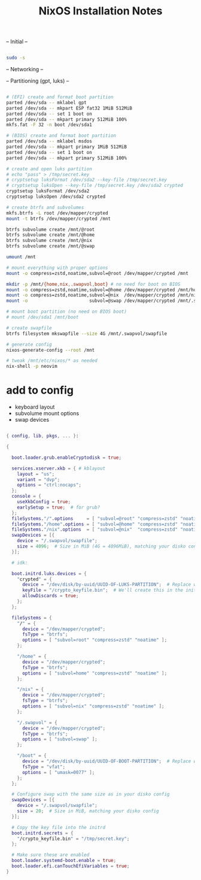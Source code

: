 #+title: NixOS Installation Notes

-- Initial --

#+begin_src sh :tangle ./installer.txt

  sudo -s
  
#+end_src

-- Networking --

-- Partitioning (gpt, luks) --

#+begin_src sh :tangle ./installer.txt

  # (EFI) create and format boot partition
  parted /dev/sda -- mklabel gpt
  parted /dev/sda -- mkpart ESP fat32 1MiB 512MiB
  parted /dev/sda -- set 1 boot on
  parted /dev/sda -- mkpart primary 512MiB 100%
  mkfs.fat -F 32 -n boot /dev/sda1

  # (BIOS) create and format boot partition
  parted /dev/sda -- mklabel msdos
  parted /dev/sda -- mkpart primary 1MiB 512MiB
  parted /dev/sda -- set 1 boot on
  parted /dev/sda -- mkpart primary 512MiB 100%

  # create and open luks partition
  # echo "pass" > /tmp/secret.key
  # cryptsetup luksFormat /dev/sda2 --key-file /tmp/secret.key
  # cryptsetup luksOpen --key-file /tmp/secret.key /dev/sda2 crypted
  cryptsetup luksFormat /dev/sda2
  cryptsetup luksOpen /dev/sda2 crypted

  # create btrfs and subvolumes
  mkfs.btrfs -L root /dev/mapper/crypted
  mount -t btrfs /dev/mapper/crypted /mnt

  btrfs subvolume create /mnt/@root
  btrfs subvolume create /mnt/@home
  btrfs subvolume create /mnt/@nix
  btrfs subvolume create /mnt/@swap

  umount /mnt

  # mount everything with proper options
  mount -o compress=zstd,noatime,subvol=@root /dev/mapper/crypted /mnt

  mkdir -p /mnt/{home,nix,.swapvol,boot} # no need for boot on BIOS
  mount -o compress=zstd,noatime,subvol=@home /dev/mapper/crypted /mnt/home
  mount -o compress=zstd,noatime,subvol=@nix  /dev/mapper/crypted /mnt/nix
  mount -o                       subvol=@swap /dev/mapper/crypted /mnt/.swapvol

  # mount boot partition (no need on BIOS boot)
  # mount /dev/sda1 /mnt/boot 

  # create swapfile
  btrfs filesystem mkswapfile --size 4G /mnt/.swapvol/swapfile

  # generate config
  nixos-generate-config --root /mnt

  # tweak /mnt/etc/nixos/* as needed
  nix-shell -p neovim

#+end_src

* add to config

- keyboard layout
- subvolume mount options
- swap devices

#+begin_src nix

  { config, lib, pkgs, ... }:

  {

    boot.loader.grub.enableCryptodisk = true;

    services.xserver.xkb = { # kblayout
      layout = "us";
      variant = "dvp";
      options = "ctrl:nocaps";
    };
    console = {
      useXkbConfig = true;
      earlySetup = true;  # for grub?
    };
    fileSystems."/".options     = [ "subvol=@root" "compress=zstd" "noatime" ];
    fileSystems."/home".options = [ "subvol=@home" "compress=zstd" "noatime" ];
    fileSystems."/nix".options  = [ "subvol=@nix"  "compress=zstd" "noatime" ];
    swapDevices = [{
      device = "/.swapvol/swapfile";
      size = 4096;  # Size in MiB (4G = 4096MiB), matching your disko config
    }];

    # idk:

    boot.initrd.luks.devices = {
      "crypted" = {
        device = "/dev/disk/by-uuid/UUID-OF-LUKS-PARTITION";  # Replace with your UUID
        keyFile = "/crypto_keyfile.bin";  # We'll create this in the initrd
        allowDiscards = true;
      };
    };

    fileSystems = {
      "/" = {
        device = "/dev/mapper/crypted";
        fsType = "btrfs";
        options = [ "subvol=root" "compress=zstd" "noatime" ];
      };

      "/home" = {
        device = "/dev/mapper/crypted";
        fsType = "btrfs";
        options = [ "subvol=home" "compress=zstd" "noatime" ];
      };

      "/nix" = {
        device = "/dev/mapper/crypted";
        fsType = "btrfs";
        options = [ "subvol=nix" "compress=zstd" "noatime" ];
      };

      "/.swapvol" = {
        device = "/dev/mapper/crypted";
        fsType = "btrfs";
        options = [ "subvol=swap" ];
      };

      "/boot" = {
        device = "/dev/disk/by-uuid/UUID-OF-BOOT-PARTITION";  # Replace with your UUID
        fsType = "vfat";
        options = [ "umask=0077" ];
      };
    };

    # Configure swap with the same size as in your disko config
    swapDevices = [{
      device = "/.swapvol/swapfile";
      size = 20;  # Size in MiB, matching your disko config
    }];

    # Copy the key file into the initrd
    boot.initrd.secrets = {
      "/crypto_keyfile.bin" = "/tmp/secret.key";
    };

    # Make sure these are enabled
    boot.loader.systemd-boot.enable = true;
    boot.loader.efi.canTouchEfiVariables = true;
  }

#+end_src
